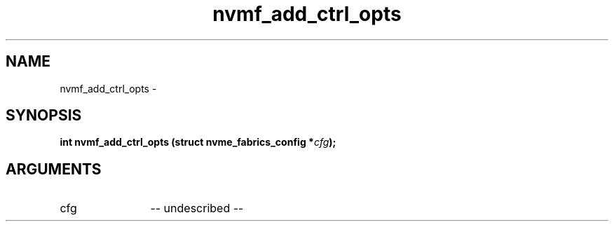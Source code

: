 .TH "nvmf_add_ctrl_opts" 2 "nvmf_add_ctrl_opts" "February 2020" "libnvme Manual"
.SH NAME
nvmf_add_ctrl_opts \-
.SH SYNOPSIS
.B "int" nvmf_add_ctrl_opts
.BI "(struct nvme_fabrics_config *" cfg ");"
.SH ARGUMENTS
.IP "cfg" 12
-- undescribed --
